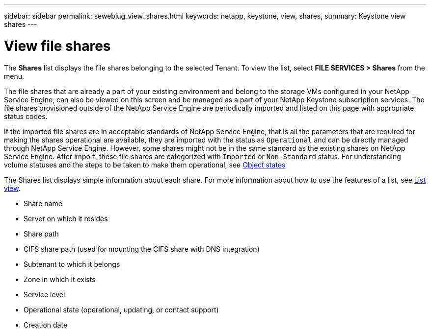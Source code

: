 ---
sidebar: sidebar
permalink: sewebiug_view_shares.html
keywords: netapp, keystone, view, shares,
summary: Keystone view shares
---

= View file shares
:hardbreaks:
:nofooter:
:icons: font
:linkattrs:
:imagesdir: ./media/

//
// This file was created with NDAC Version 2.0 (August 17, 2020)
//
// 2020-10-20 10:59:39.249287
//

[.lead]
The *Shares* list displays the file shares belonging to the selected Tenant. To view the list, select *FILE SERVICES > Shares* from the menu.

The file shares that are already a part of your existing environment and belong to the storage VMs configured in your NetApp Service Engine, can also be viewed on this screen and be managed as a part of your NetApp Keystone subscription services. The file shares provisioned outside of the NetApp Service Engine are periodically imported and listed on this page with appropriate status codes.

If the imported file shares are in acceptable standards of NetApp Service Engine, that is all the parameters that are required for making the shares operational are available, they are imported with the status as `Operational` and can be directly managed through NetApp Service Engine. However, some shares might not be in the same standard as the existing shares on NetApp Service Engine. After import, these file shares are categorized with `Imported` or `Non-Standard` status. For understanding volume statuses and the steps to be taken to make them operational, see link:https://docs.netapp.com/us-en/keystone/sewebiug_netapp_service_engine_web_interface_overview.html#Object-states[Object states]

The Shares list displays simple information about each share. For more information about how to use the features of a list, see link:sewebiug_netapp_service_engine_web_interface_overview.html#list-view[List view].

* Share name
* Server on which it resides
* Share path
* CIFS share path (used for mounting the CIFS share with DNS integration)
* Subtenant to which it belongs
* Zone in which it exists
* Service level
* Operational state (operational, updating, or contact support)
* Creation date
